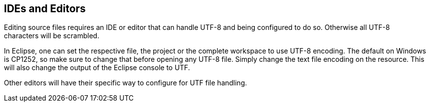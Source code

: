 //
// ============LICENSE_START=======================================================
// Copyright (C) 2018-2019 Sven van der Meer. All rights reserved.
// ================================================================================
// This file is licensed under the Creative Commons Attribution-ShareAlike 4.0 International Public License
// Full license text at https://creativecommons.org/licenses/by-sa/4.0/legalcode
// 
// SPDX-License-Identifier: CC-BY-SA-4.0
// ============LICENSE_END=========================================================
//
// @author Sven van der Meer (vdmeer.sven@mykolab.com)
//

== IDEs and Editors
Editing source files requires an IDE or editor that can handle UTF-8 and being configured to do so.
Otherwise all UTF-8 characters will be scrambled.

In Eclipse, one can set the respective file, the project or the complete workspace to use UTF-8 encoding.
The default on Windows is CP1252, so make sure to change that before opening any UTF-8 file.
Simply change the text file encoding on the resource.
This will also change the output of the Eclipse console to UTF.

Other editors will have their specific way to configure for UTF file handling.
